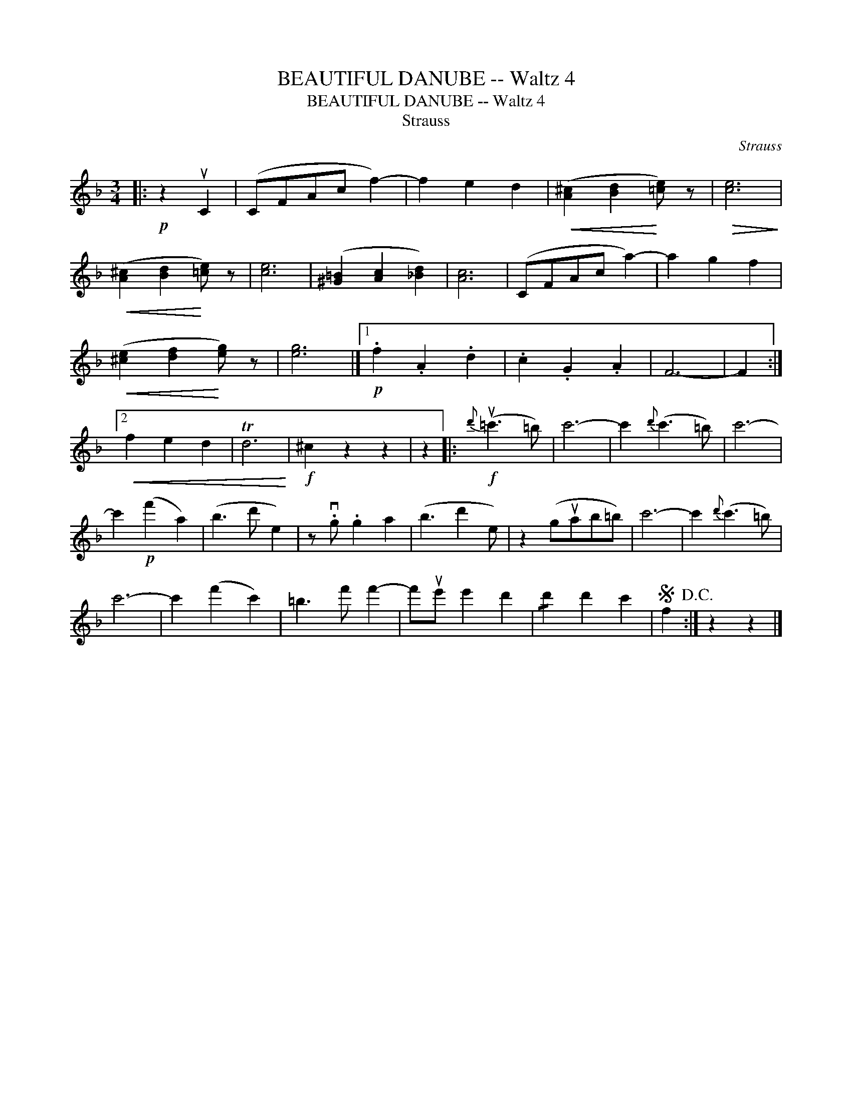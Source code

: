 X:1
T:BEAUTIFUL DANUBE -- Waltz 4
T:BEAUTIFUL DANUBE -- Waltz 4
T:Strauss
C:Strauss
L:1/8
M:3/4
K:F
V:1 treble 
V:1
|:!p! z2 uC2 | (CFAc f2-) | f2 e2 d2 |!<(! ([A^c]2 [Bd]2!<)! [=ce]) z |!>(! [ce]6!>)! | %5
!<(! ([A^c]2 [Bd]2!<)! [=ce]) z | [ce]6 | ([^G=B]2 [Ac]2 [_Bd]2) | [Ac]6 | (CFAc a2-) | a2 g2 f2 | %11
!<(! ([^ce]2 [df]2!<)! [eg]) z | [eg]6 |]1!p! .f2 .A2 .d2 | .c2 .G2 .A2 | F6- | F2 :|2 %17
!<(! f2 e2 d2 | Td6!<)! |!f! ^c2 z2 z2 | z2 |:!f!{d'} (u=c'3 =b) | c'6- | c'2{d'} (c'3 =b) | c'6- | %25
 c'2!p! (f'2 a2) | (b3 d' e2) | z .vg .g2 a2 | (b3 d'2 e) | z2 (guab=b) | c'6- | c'2{d'} (c'3 =b) | %32
 c'6- | c'2 (f'2 c'2) | =b3 f' f'2- | f'ue' e'2 d'2 | !/!d'2 d'2 c'2 |S f2!D.C.! :| z2 z2 |] %39

